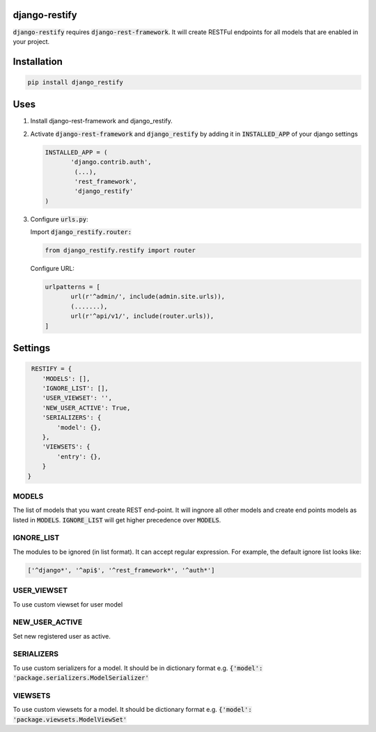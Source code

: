 django-restify
==============

:code:`django-restify` requires :code:`django-rest-framework`. It will create RESTFul endpoints for all models that are enabled in your project. 

Installation
============

.. code:: bash

   pip install django_restify


Uses
====

1. Install django-rest-framework and django_restify.
2. Activate :code:`django-rest-framework` and :code:`django_restify` by adding it in :code:`INSTALLED_APP` of your django settings

   .. code:: Python
	     
      INSTALLED_APP = (
	     'django.contrib.auth',
	      (...),
	      'rest_framework',
	      'django_restify'
      )
3. Configure :code:`urls.py`:

   Import :code:`django_restify.router:`

   .. code:: Python

      from django_restify.restify import router

   Configure URL:
   
   .. code:: Python

      urlpatterns = [
	     url(r'^admin/', include(admin.site.urls)),
	     (.......),
	     url(r'^api/v1/', include(router.urls)),
      ]

Settings
========

.. code:: Python

   RESTIFY = {
      'MODELS': [],
      'IGNORE_LIST': [],
      'USER_VIEWSET': '',
      'NEW_USER_ACTIVE': True,
      'SERIALIZERS': {
          'model': {},
      },
      'VIEWSETS': {
          'entry': {},
      }
  }


MODELS
------

The list of models that you want create REST end-point. It will ingnore all other models and create end points models as listed in :code:`MODELS`. :code:`IGNORE_LIST` will get higher precedence over :code:`MODELS`.

IGNORE_LIST
-----------

The modules to be ignored (in list format). It can accept regular expression. For example, the default ignore list looks like:

.. code:: Python

    ['^django*', '^api$', '^rest_framework*', '^auth*'] 

USER_VIEWSET
------------

To use custom viewset for user model

NEW_USER_ACTIVE
---------------

Set new registered user as active.

SERIALIZERS
-----------

To use custom serializers for a model. It should be in dictionary format e.g. :code:`{'model': 'package.serializers.ModelSerializer'`

VIEWSETS
--------

To use custom viewsets for a model. It should be dictionary format e.g. :code:`{'model': 'package.viewsets.ModelViewSet'`
